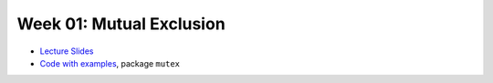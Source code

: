 .. -*- mode: rst -*-

Week 01: Mutual Exclusion
=========================

* `Lecture Slides <_static/resources/ysc3248-week-01-mutex.pdf>`_
* `Code with examples
  <https://github.com/ilyasergey/ysc3248-examples/tree/02-mutex>`_,
  package ``mutex``
